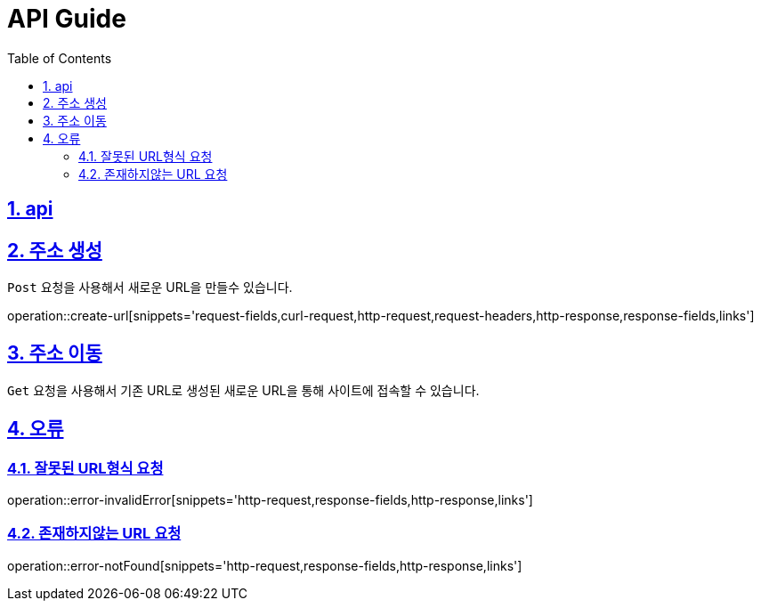 = API Guide
:doctype: book
:icons: font
:source-highlighter: highlightjs
:toc: left
:toclevels: 4
:sectnums:
:sectlinks:
:sectanchors:


[[api]]
== api

== 주소 생성
`Post` 요청을 사용해서 새로운 URL을 만들수 있습니다.

operation::create-url[snippets='request-fields,curl-request,http-request,request-headers,http-response,response-fields,links']

== 주소 이동

`Get` 요청을 사용해서 기존 URL로 생성된 새로운 URL을 통해 사이트에 접속할 수 있습니다.

== 오류

=== 잘못된 URL형식 요청

operation::error-invalidError[snippets='http-request,response-fields,http-response,links']

=== 존재하지않는 URL 요청

operation::error-notFound[snippets='http-request,response-fields,http-response,links']